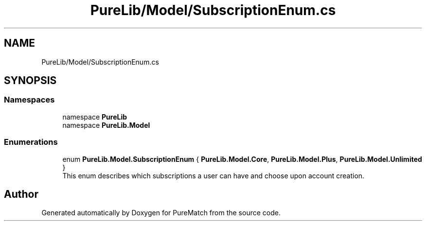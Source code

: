 .TH "PureLib/Model/SubscriptionEnum.cs" 3 "PureMatch" \" -*- nroff -*-
.ad l
.nh
.SH NAME
PureLib/Model/SubscriptionEnum.cs
.SH SYNOPSIS
.br
.PP
.SS "Namespaces"

.in +1c
.ti -1c
.RI "namespace \fBPureLib\fP"
.br
.ti -1c
.RI "namespace \fBPureLib\&.Model\fP"
.br
.in -1c
.SS "Enumerations"

.in +1c
.ti -1c
.RI "enum \fBPureLib\&.Model\&.SubscriptionEnum\fP { \fBPureLib\&.Model\&.Core\fP, \fBPureLib\&.Model\&.Plus\fP, \fBPureLib\&.Model\&.Unlimited\fP }"
.br
.RI "This enum describes which subscriptions a user can have and choose upon account creation\&. "
.in -1c
.SH "Author"
.PP 
Generated automatically by Doxygen for PureMatch from the source code\&.

